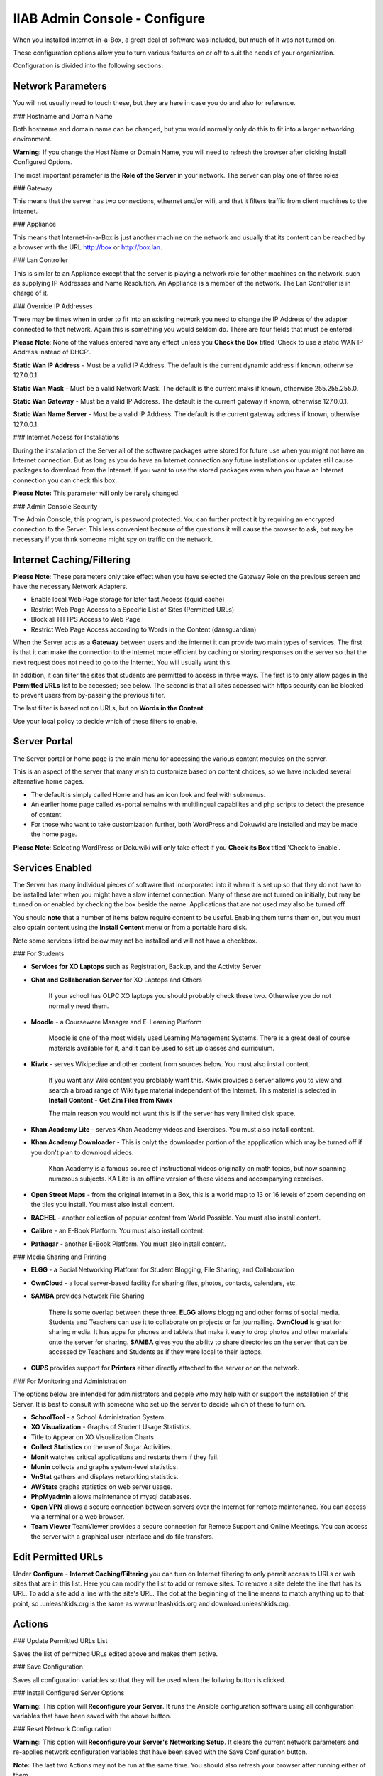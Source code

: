 IIAB Admin Console - Configure
==============================

When you installed Internet-in-a-Box, a great deal of software was included, but much of it was not turned on.

These configuration options allow you to turn various features on or off to suit the needs of your organization.

Configuration is divided into the following sections:

Network Parameters
------------------

You will not usually need to touch these, but they are here in case you do and also for reference.

### Hostname and Domain Name

Both hostname and domain name can be changed, but you would normally only do this to fit into a larger networking environment.

**Warning:** If you change the Host Name or Domain Name, you will need to refresh the browser after clicking Install Configured Options.

The most important parameter is the **Role of the Server** in your network.  The server can play one of three roles

### Gateway

This means that the server has two connections, ethernet and/or wifi, and that it filters traffic from
client machines to the internet.

### Appliance

This means that Internet-in-a-Box is just another machine on the network and usually that its content can be reached by a browser with the URL http://box or http://box.lan.

### Lan Controller

This is similar to an Appliance except that the server is playing a network role for other machines on the network, such as supplying IP Addresses and Name Resolution.  An Appliance is a member of the network.  The Lan Controller is in charge of it.

### Override IP Addresses

There may be times when in order to fit into an existing network you need to change the IP Address of the adapter connected to that network. Again this is something you would seldom do.  There are four fields that must be entered:

**Please Note**: None of the values entered have any effect unless you **Check the Box** titled 'Check to use a static WAN IP Address instead of DHCP'.

**Static Wan IP Address** - Must be a valid IP Address.  The default is the current dynamic address if known, otherwise 127.0.0.1.

**Static Wan Mask** - Must be a valid Network Mask.  The default is the current maks if known, otherwise 255.255.255.0.

**Static Wan Gateway** - Must be a valid IP Address.  The default is the current gateway if known, otherwise 127.0.0.1.

**Static Wan Name Server** - Must be a valid IP Address.  The default is the current gateway address if known, otherwise 127.0.0.1.

### Internet Access for Installations

During the installation of the Server all of the software packages were stored for future use when you might not have an Internet connection. But as long as you do have an Internet connection any future installations or updates still cause packages to download from the Internet.  If you want to use the stored packages even when you have an Internet connection you can check this box.

**Please Note:** This parameter will only be rarely changed.

### Admin Console Security

The Admin Console, this program, is password protected.  You can further protect it by requiring an encrypted connection to the Server. This less convenient because of the questions it will cause the browser to ask, but may be necessary if you think someone might spy on traffic on the network.

Internet Caching/Filtering
--------------------------

**Please Note**: These parameters only take effect when you have selected the Gateway Role on the previous screen and have the necessary Network Adapters.

* Enable local Web Page storage for later fast Access (squid cache)

* Restrict Web Page Access to a Specific List of Sites (Permitted URLs)

* Block all HTTPS Access to Web Page

* Restrict Web Page Access according to Words in the Content (dansguardian)

When the Server acts as a **Gateway** between users and the internet it can provide two main types of services.  The first is that it can make the connection to the Internet more efficient by caching or storing responses on the server so that the next request does not need to go to the Internet. You will usually want this.

In addition, it can filter the sites that students are permitted to access in three ways.  The first is to only allow pages in the **Permitted URLs** list to be accessed; see below.  The second is that all sites accessed with https security can be blocked to prevent users from by-passing the previous filter.

The last filter is based not on URLs, but on **Words in the Content**.

Use your local policy to decide which of these filters to enable.

Server Portal
-------------

The Server portal or home page is the main menu for accessing the various content modules on the server.

This is an aspect of the server that many wish to customize based on content choices, so we have included several alternative home pages.

* The default is simply called Home and has an icon look and feel with submenus.

* An earlier home page called xs-portal remains with multilingual capabilites and php scripts to detect the presence of content.

* For those who want to take customization further, both WordPress and Dokuwiki are installed and may be made the home page.

**Please Note**: Selecting WordPress or Dokuwiki will only take effect if you **Check its Box** titled 'Check to Enable'.

Services Enabled
----------------

The Server has many individual pieces of software that incorporated into it when it is set up so that they do not have to be installed later when you might have a slow internet connection. Many of these are not turned on initially, but may be turned on or enabled by checking the box beside the name. Applications that are not used may also be turned off.

You should **note** that a number of items below require content to be useful.  Enabling them turns them on, but you must also optain content using the **Install Content** menu or from a portable hard disk.

Note some services listed below may not be installed and will not have a checkbox.

### For Students

* **Services for XO Laptops** such as Registration, Backup, and the Activity Server
* **Chat and Collaboration Server** for XO Laptops and Others

    If your school has OLPC XO laptops you should probably check these two.  Otherwise you do not normally need them.

* **Moodle** - a Courseware Manager and E-Learning Platform

    Moodle is one of the most widely used Learning Management Systems.  There is a great deal of course materials available for it, and it can be used to set up classes and curriculum.

* **Kiwix** -  serves Wikipediae and other content from sources below. You must also install content.

    If you want any Wiki content you problably want this.  Kiwix provides a server allows you to view and search a broad range of Wiki type material independent of the Internet.  This material is selected in **Install Content** - **Get Zim Files from Kiwix**

    The main reason you would not want this is if the server has very limited disk space.

* **Khan Academy Lite** -  serves Khan Academy videos and Exercises.  You must also install content.
* **Khan Academy Downloader** -  This is onlyt the downloader portion of the appplication which may be turned off if you don't plan to download videos.

    Khan Academy is a famous source of instructional videos originally on math topics, but now spanning numerous subjects.  KA Lite is an offline version of these videos and accompanying exercises.

* **Open Street Maps** -  from the original Internet in a Box, this is a world map to 13 or 16 levels of zoom depending on the tiles you install. You must also install content.

* **RACHEL** -  another collection of popular content from World Possible. You must also install content.

* **Calibre** - an E-Book Platform. You must also install content.

* **Pathagar** -  another E-Book Platform. You must also install content.

### Media Sharing and Printing

* **ELGG** -  a Social Networking Platform for Student Blogging, File Sharing, and Collaboration

* **OwnCloud** - a local server-based facility for sharing files, photos, contacts, calendars, etc.

* **SAMBA** provides Network File Sharing

    There is some overlap between these three.  **ELGG** allows blogging and other forms of social media.  Students and Teachers can use it to collaborate on projects or for journalling.  **OwnCloud** is great for sharing media. It has apps for phones and tablets that make it easy to drop photos and other materials onto the server for sharing. **SAMBA** gives you the ability to share directories on the server that can be accessed by Teachers and Students as if they were local to their laptops.

* **CUPS** provides support for **Printers** either directly attached to the server or on the network.

### For Monitoring and Administration

The options below are intended for administrators and people who may help with or support the installatiion of this Server. It is best to consult with someone who set up the server to decide which of these to turn on.

* **SchoolTool** - a School Administration System.

* **XO Visualization** - Graphs of Student Usage Statistics.
* Title to Appear on XO Visualization Charts

* **Collect Statistics** on the use of Sugar Activities.

* **Monit** watches critical applications and restarts them if they fail.

* **Munin** collects and graphs system-level statistics.

* **VnStat** gathers and displays networking statistics.

* **AWStats** graphs statistics on web server usage.

* **PhpMyadmin** allows maintenance of mysql databases.

* **Open VPN** allows a secure connection between servers over the Internet for remote maintenance. You can access via a terminal or a web browser.

* **Team Viewer** TeamViewer provides a secure connection for Remote Support and Online Meetings. You can access the server with a graphical user interface and do file transfers.

Edit Permitted URLs
-------------------

Under **Configure** - **Internet Caching/Filtering** you can turn on Internet filtering to only permit access to URLs or web sites that are in this list. Here you can modify the list to add or remove sites.  To remove a site delete the line that has its URL. To add a site add a line with the site's URL.  The dot at the beginning of the line means to match anything up to that point, so .unleashkids.org is the same as www.unleashkids.org and download.unleashkids.org.

Actions
-------

### Update Permitted URLs List

Saves the list of permitted URLs edited above and makes them active.

### Save Configuration

Saves all configuration variables so that they will be used when the follwing button is clicked.

### Install Configured Server Options

**Warning:** This option will **Reconfigure your Server**. It runs the Ansible configuration software using all configuration variables that have been saved with the above button.

### Reset Network Configuration

**Warning:** This option will **Reconfigure your Server's Networking Setup**. It clears the current network parameters and re-applies network configuration variables that have been saved with the Save Configuration button.

**Note:** The last two Actions may not be run at the same time.  You should also refresh your browser after running either of them.
